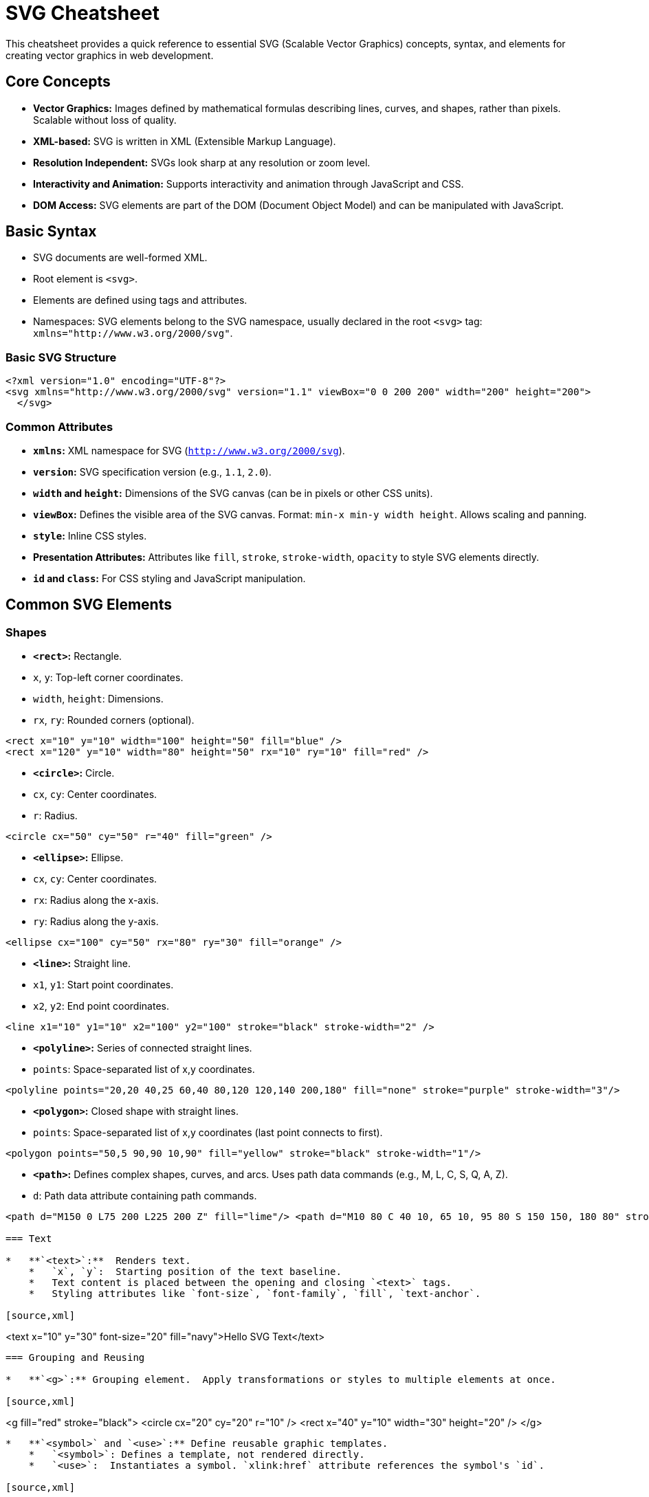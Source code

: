 = SVG Cheatsheet

This cheatsheet provides a quick reference to essential SVG (Scalable Vector Graphics) concepts, syntax, and elements for creating vector graphics in web development.

== Core Concepts

*   **Vector Graphics:**  Images defined by mathematical formulas describing lines, curves, and shapes, rather than pixels. Scalable without loss of quality.
*   **XML-based:** SVG is written in XML (Extensible Markup Language).
*   **Resolution Independent:**  SVGs look sharp at any resolution or zoom level.
*   **Interactivity and Animation:**  Supports interactivity and animation through JavaScript and CSS.
*   **DOM Access:**  SVG elements are part of the DOM (Document Object Model) and can be manipulated with JavaScript.

== Basic Syntax

*   SVG documents are well-formed XML.
*   Root element is `<svg>`.
*   Elements are defined using tags and attributes.
*   Namespaces: SVG elements belong to the SVG namespace, usually declared in the root `<svg>` tag: `xmlns="http://www.w3.org/2000/svg"`.

=== Basic SVG Structure

[source,xml]
----
<?xml version="1.0" encoding="UTF-8"?>
<svg xmlns="http://www.w3.org/2000/svg" version="1.1" viewBox="0 0 200 200" width="200" height="200">
  </svg>
----

=== Common Attributes

*   **`xmlns`:** XML namespace for SVG (`http://www.w3.org/2000/svg`).
*   **`version`:** SVG specification version (e.g., `1.1`, `2.0`).
*   **`width` and `height`:** Dimensions of the SVG canvas (can be in pixels or other CSS units).
*   **`viewBox`:** Defines the visible area of the SVG canvas. Format: `min-x min-y width height`. Allows scaling and panning.
*   **`style`:**  Inline CSS styles.
*   **Presentation Attributes:** Attributes like `fill`, `stroke`, `stroke-width`, `opacity` to style SVG elements directly.
*   **`id` and `class`:**  For CSS styling and JavaScript manipulation.

== Common SVG Elements

=== Shapes

*   **`<rect>`:** Rectangle.
    *   `x`, `y`:  Top-left corner coordinates.
    *   `width`, `height`: Dimensions.
    *   `rx`, `ry`:  Rounded corners (optional).

[source,xml]
----
<rect x="10" y="10" width="100" height="50" fill="blue" />
<rect x="120" y="10" width="80" height="50" rx="10" ry="10" fill="red" />
----

*   **`<circle>`:** Circle.
    *   `cx`, `cy`: Center coordinates.
    *   `r`: Radius.

[source,xml]
----
<circle cx="50" cy="50" r="40" fill="green" />
----

*   **`<ellipse>`:** Ellipse.
    *   `cx`, `cy`: Center coordinates.
    *   `rx`: Radius along the x-axis.
    *   `ry`: Radius along the y-axis.

[source,xml]
----
<ellipse cx="100" cy="50" rx="80" ry="30" fill="orange" />
----

*   **`<line>`:** Straight line.
    *   `x1`, `y1`: Start point coordinates.
    *   `x2`, `y2`: End point coordinates.

[source,xml]
----
<line x1="10" y1="10" x2="100" y2="100" stroke="black" stroke-width="2" />
----

*   **`<polyline>`:** Series of connected straight lines.
    *   `points`:  Space-separated list of x,y coordinates.

[source,xml]
----
<polyline points="20,20 40,25 60,40 80,120 120,140 200,180" fill="none" stroke="purple" stroke-width="3"/>
----

*   **`<polygon>`:** Closed shape with straight lines.
    *   `points`: Space-separated list of x,y coordinates (last point connects to first).

[source,xml]
----
<polygon points="50,5 90,90 10,90" fill="yellow" stroke="black" stroke-width="1"/>
----

*   **`<path>`:**  Defines complex shapes, curves, and arcs. Uses path data commands (e.g., M, L, C, S, Q, A, Z).
    *   `d`: Path data attribute containing path commands.

[source,xml]
----
<path d="M150 0 L75 200 L225 200 Z" fill="lime"/> <path d="M10 80 C 40 10, 65 10, 95 80 S 150 150, 180 80" stroke="blue" fill="transparent" stroke-width="5"/> ----

=== Text

*   **`<text>`:**  Renders text.
    *   `x`, `y`:  Starting position of the text baseline.
    *   Text content is placed between the opening and closing `<text>` tags.
    *   Styling attributes like `font-size`, `font-family`, `fill`, `text-anchor`.

[source,xml]
----
<text x="10" y="30" font-size="20" fill="navy">Hello SVG Text</text>
----

=== Grouping and Reusing

*   **`<g>`:** Grouping element.  Apply transformations or styles to multiple elements at once.

[source,xml]
----
<g fill="red" stroke="black">
  <circle cx="20" cy="20" r="10" />
  <rect x="40" y="10" width="30" height="20" />
</g>
----

*   **`<symbol>` and `<use>`:** Define reusable graphic templates.
    *   `<symbol>`: Defines a template, not rendered directly.
    *   `<use>`:  Instantiates a symbol. `xlink:href` attribute references the symbol's `id`.

[source,xml]
----
<svg>
  <symbol id="mySymbol" viewBox="0 0 50 50">
    <circle cx="25" cy="25" r="20" fill="purple" />
  </symbol>

  <use xlink:href="#mySymbol" x="10" y="10" width="50" height="50" />
  <use xlink:href="#mySymbol" x="80" y="10" width="30" height="30" />
</svg>
----

=== Styling SVG

*   **Presentation Attributes:**  Styling attributes directly on SVG elements (e.g., `fill="red"`, `stroke="blue"`).
*   **Inline Styles:**  `style` attribute with CSS properties (`style="fill: green; stroke: black;"`).
*   **CSS Stylesheets:**  External or embedded CSS stylesheets using selectors to target SVG elements (recommended for maintainability and separation of concerns).

[source,css]
----
/* CSS Styling Example */
.my-rect {
  fill: gold;
  stroke: darkgoldenrod;
  stroke-width: 2;
}

#myCircle {
  fill: lightcoral;
}
----

[source,xml]
----
<svg>
  <style>
    /* Embedded CSS */
    .my-rect {
      fill: gold;
      stroke: darkgoldenrod;
      stroke-width: 2;
    }
    #myCircle {
      fill: lightcoral;
    }
  </style>

  <rect class="my-rect" x="10" y="
